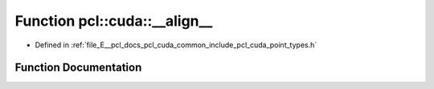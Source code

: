 .. _exhale_function_cuda_2common_2include_2pcl_2cuda_2point__types_8h_1acf88d5003826fc48226af4dce9948621:

Function pcl::cuda::__align__
=============================

- Defined in :ref:`file_E__pcl_docs_pcl_cuda_common_include_pcl_cuda_point_types.h`


Function Documentation
----------------------


.. doxygenfunction:: pcl::cuda::__align__(16)

